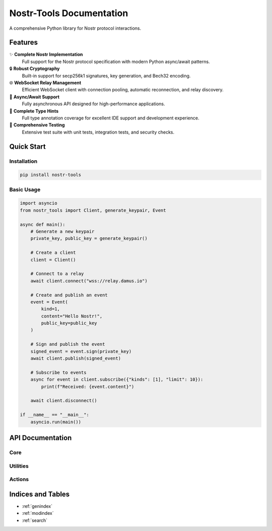 Nostr-Tools Documentation
==========================

.. image:: https://img.shields.io/pypi/v/nostr-tools.svg
   :target: https://pypi.org/project/nostr-tools/
   :alt: PyPI Version

.. image:: https://img.shields.io/pypi/pyversions/nostr-tools.svg
   :target: https://pypi.org/project/nostr-tools/
   :alt: Python Versions

.. image:: https://img.shields.io/github/license/bigbrotr/nostr-tools.svg
   :target: https://github.com/bigbrotr/nostr-tools/blob/main/LICENSE
   :alt: License

A comprehensive Python library for Nostr protocol interactions.

Features
--------

✨ **Complete Nostr Implementation**
   Full support for the Nostr protocol specification with modern Python async/await patterns.

🔒 **Robust Cryptography**
   Built-in support for secp256k1 signatures, key generation, and Bech32 encoding.

🌐 **WebSocket Relay Management**
   Efficient WebSocket client with connection pooling, automatic reconnection, and relay discovery.

🔄 **Async/Await Support**
   Fully asynchronous API designed for high-performance applications.

📘 **Complete Type Hints**
   Full type annotation coverage for excellent IDE support and development experience.

🧪 **Comprehensive Testing**
   Extensive test suite with unit tests, integration tests, and security checks.

Quick Start
-----------

Installation
~~~~~~~~~~~~

.. code-block:: bash

   pip install nostr-tools

Basic Usage
~~~~~~~~~~~

.. code-block:: python

   import asyncio
   from nostr_tools import Client, generate_keypair, Event

   async def main():
       # Generate a new keypair
       private_key, public_key = generate_keypair()

       # Create a client
       client = Client()

       # Connect to a relay
       await client.connect("wss://relay.damus.io")

       # Create and publish an event
       event = Event(
           kind=1,
           content="Hello Nostr!",
           public_key=public_key
       )

       # Sign and publish the event
       signed_event = event.sign(private_key)
       await client.publish(signed_event)

       # Subscribe to events
       async for event in client.subscribe({"kinds": [1], "limit": 10}):
           print(f"Received: {event.content}")

       await client.disconnect()

   if __name__ == "__main__":
       asyncio.run(main())

API Documentation
-----------------

Core
~~~~~

.. autosummary::
   :toctree: _autosummary
   :caption: Core

   nostr_tools.Client
   nostr_tools.Event
   nostr_tools.Filter
   nostr_tools.Relay
   nostr_tools.RelayMetadata

Utilities
~~~~~~~~~

.. autosummary::
   :toctree: _autosummary
   :caption: Utilities

   nostr_tools.generate_keypair
   nostr_tools.generate_event
   nostr_tools.calc_event_id
   nostr_tools.verify_sig
   nostr_tools.to_bech32
   nostr_tools.to_hex

Actions
~~~~~~~

.. autosummary::
   :toctree: _autosummary
   :caption: High-level Actions

   nostr_tools.fetch_events
   nostr_tools.stream_events
   nostr_tools.check_connectivity
   nostr_tools.fetch_nip11

Indices and Tables
------------------

* :ref:`genindex`
* :ref:`modindex`
* :ref:`search`
